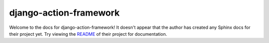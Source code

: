django-action-framework
=======================================================================

Welcome to the docs for django-action-framework! It doesn't appear that
the author has created any Sphinx docs for their project yet. Try
viewing the `README <https://github.com/jyveapp/django-action-framework>`_
of their project for documentation.
